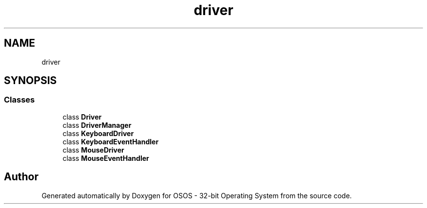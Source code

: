 .TH "driver" 3 "Fri Oct 24 2025 00:08:28" "OSOS - 32-bit Operating System" \" -*- nroff -*-
.ad l
.nh
.SH NAME
driver
.SH SYNOPSIS
.br
.PP
.SS "Classes"

.in +1c
.ti -1c
.RI "class \fBDriver\fP"
.br
.ti -1c
.RI "class \fBDriverManager\fP"
.br
.ti -1c
.RI "class \fBKeyboardDriver\fP"
.br
.ti -1c
.RI "class \fBKeyboardEventHandler\fP"
.br
.ti -1c
.RI "class \fBMouseDriver\fP"
.br
.ti -1c
.RI "class \fBMouseEventHandler\fP"
.br
.in -1c
.SH "Author"
.PP 
Generated automatically by Doxygen for OSOS - 32-bit Operating System from the source code\&.
